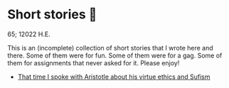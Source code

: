 * Short stories 🍲

65; 12022 H.E.

This is an (incomplete) collection of short stories that I wrote here and
there. Some of them were for fun. Some of them were for a gag. Some of them for
assignments that never asked for it. Please enjoy!

- [[./aristotle][That time I spoke with Aristotle about his virtue ethics and Sufism]]
